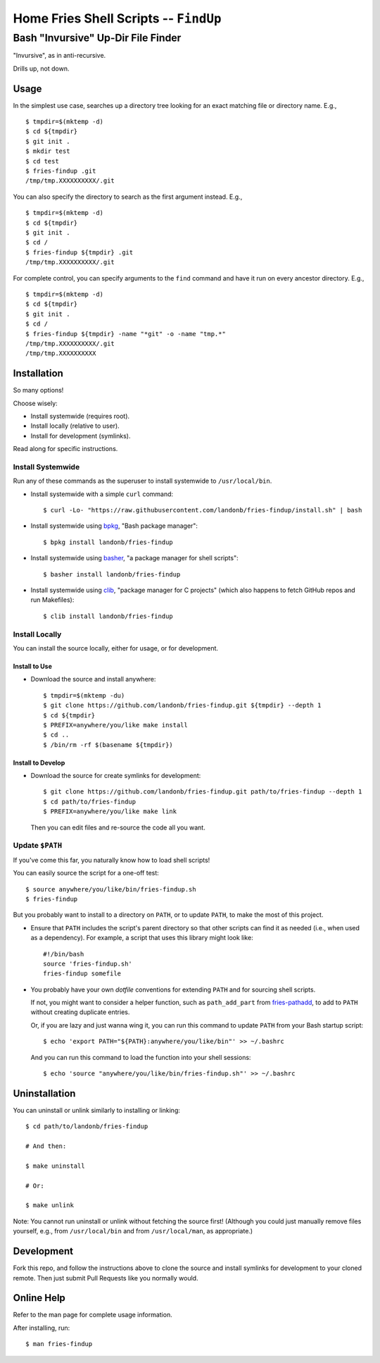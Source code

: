 @@@@@@@@@@@@@@@@@@@@@@@@@@@@@@@@@@@@@@
Home Fries Shell Scripts -- ``FindUp``
@@@@@@@@@@@@@@@@@@@@@@@@@@@@@@@@@@@@@@

###################################
Bash "Invursive" Up-Dir File Finder
###################################

"Invursive", as in anti-recursive.

Drills up, not down.

=====
Usage
=====

In the simplest use case, searches up a directory tree looking
for an exact matching file or directory name. E.g.,

::

  $ tmpdir=$(mktemp -d)
  $ cd ${tmpdir}
  $ git init .
  $ mkdir test
  $ cd test
  $ fries-findup .git
  /tmp/tmp.XXXXXXXXXX/.git

You can also specify the directory to search as the first argument instead. E.g.,

::

  $ tmpdir=$(mktemp -d)
  $ cd ${tmpdir}
  $ git init .
  $ cd /
  $ fries-findup ${tmpdir} .git
  /tmp/tmp.XXXXXXXXXX/.git

For complete control, you can specify arguments to the ``find`` command and have
it run on every ancestor directory. E.g.,

::

  $ tmpdir=$(mktemp -d)
  $ cd ${tmpdir}
  $ git init .
  $ cd /
  $ fries-findup ${tmpdir} -name "*git" -o -name "tmp.*"
  /tmp/tmp.XXXXXXXXXX/.git
  /tmp/tmp.XXXXXXXXXX

============
Installation
============

So many options!

Choose wisely:

- Install systemwide (requires root).

- Install locally (relative to user).

- Install for development (symlinks).

Read along for specific instructions.

Install Systemwide
------------------

Run any of these commands as the superuser to install systemwide to ``/usr/local/bin``.

- Install systemwide with a simple ``curl`` command:

  ::

    $ curl -Lo- "https://raw.githubusercontent.com/landonb/fries-findup/install.sh" | bash

- Install systemwide using
  `bpkg <https://github.com/bpkg/bpkg>`__,
  "Bash package manager":

  ::

    $ bpkg install landonb/fries-findup

- Install systemwide using
  `basher <https://github.com/basherpm/basher>`__,
  "a package manager for shell scripts":

  ::

    $ basher install landonb/fries-findup

- Install systemwide using
  `clib <https://github.com/clibs/clib>`__,
  "package manager for C projects"
  (which also happens to fetch GitHub repos and run Makefiles):

  ::

    $ clib install landonb/fries-findup

Install Locally
---------------

You can install the source locally, either for usage, or for development.

Install to Use
~~~~~~~~~~~~~~

- Download the source and install anywhere:

  ::

    $ tmpdir=$(mktemp -du)
    $ git clone https://github.com/landonb/fries-findup.git ${tmpdir} --depth 1
    $ cd ${tmpdir}
    $ PREFIX=anywhere/you/like make install
    $ cd ..
    $ /bin/rm -rf $(basename ${tmpdir})

Install to Develop
~~~~~~~~~~~~~~~~~~

- Download the source for create symlinks for development:

  ::

    $ git clone https://github.com/landonb/fries-findup.git path/to/fries-findup --depth 1
    $ cd path/to/fries-findup
    $ PREFIX=anywhere/you/like make link

  Then you can edit files and re-source the code all you want.

Update ``$PATH``
----------------

If you've come this far, you naturally know how to load shell scripts!

You can easily source the script for a one-off test::

  $ source anywhere/you/like/bin/fries-findup.sh
  $ fries-findup

But you probably want to install to a directory on ``PATH``, or to update
``PATH``, to make the most of this project.

- Ensure that ``PATH`` includes the script's parent directory so that other
  scripts can find it as needed (i.e., when used as a dependency).
  For example, a script that uses this library might look like::

    #!/bin/bash
    source 'fries-findup.sh'
    fries-findup somefile

- You probably have your own *dotfile* conventions for extending ``PATH``
  and for sourcing shell scripts.

  If not, you might want to consider a helper function, such as
  ``path_add_part`` from `fries-pathadd
  <https://github.com/landonb/fries-pathadd/blob/master/bin/fries-pathadd.sh#L24>`__,
  to add to ``PATH`` without creating duplicate entries.

  Or, if you are lazy and just wanna wing it, you can run this command
  to update ``PATH`` from your Bash startup script::

    $ echo 'export PATH="${PATH}:anywhere/you/like/bin"' >> ~/.bashrc

  And you can run this command to load the function into your shell sessions::

    $ echo 'source "anywhere/you/like/bin/fries-findup.sh"' >> ~/.bashrc

==============
Uninstallation
==============

You can uninstall or unlink similarly to installing or linking:

::

  $ cd path/to/landonb/fries-findup

  # And then:

  $ make uninstall

  # Or:

  $ make unlink

Note: You cannot run uninstall or unlink without fetching the source first!
(Although you could just manually remove files yourself, e.g., from
``/usr/local/bin`` and from ``/usr/local/man``, as appropriate.)

===========
Development
===========

Fork this repo, and follow the instructions above to clone the source and
install symlinks for development to your cloned remote. Then just submit
Pull Requests like you normally would.

===========
Online Help
===========

Refer to the man page for complete usage information.

After installing, run::

  $ man fries-findup

